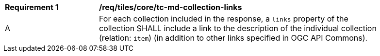 [[req_tiles_core_tc-md-collection-links]]
[width="90%",cols="2,6a"]
|===
^|*Requirement {counter:req-id}* |*/req/tiles/core/tc-md-collection-links*
^|A |For each collection included in the response, a `links` property of the collection SHALL include a link to the description of the individual collection (relation: `item`) (in addition to other links specified in OGC API Commons).
|===
